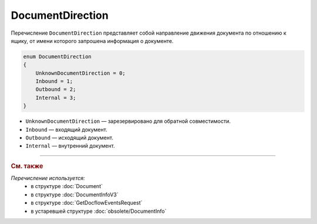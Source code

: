 DocumentDirection
=================

Перечисление ``DocumentDirection`` представляет собой направление движения документа по отношению к ящику, от имени которого запрошена информация о документе.

.. code-block:: protobuf

    enum DocumentDirection
    {
        UnknownDocumentDirection = 0;
        Inbound = 1;
        Outbound = 2;
        Internal = 3;
    }

- ``UnknownDocumentDirection`` — зарезервировано для обратной совместимости.
- ``Inbound`` — входящий документ.
- ``Outbound`` — исходящий документ.
- ``Internal`` — внутренний документ.


----

.. rubric:: См. также

*Перечисление используется:*
	- в структуре :doc:`Document`
	- в структуре :doc:`DocumentInfoV3`
	- в структуре :doc:`GetDocflowEventsRequest`
	- в устаревшей структуре :doc:`obsolete/DocumentInfo`